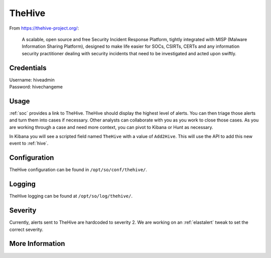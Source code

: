 .. _hive:

TheHive
=======

From https://thehive-project.org/:

    A scalable, open source and free Security Incident Response Platform, tightly integrated with MISP (Malware Information Sharing Platform), designed to make life easier for SOCs, CSIRTs, CERTs and any information security practitioner dealing with security incidents that need to be investigated and acted upon swiftly.
    
Credentials
-----------

| Username: hiveadmin  
| Password: hivechangeme  

Usage
-----

.. image:: https://user-images.githubusercontent.com/1659467/87230310-2d815380-c37d-11ea-9af8-a89a43afe0ef.png
    :target: https://user-images.githubusercontent.com/1659467/87230310-2d815380-c37d-11ea-9af8-a89a43afe0ef.png

:ref:`soc` provides a link to TheHive. TheHive should display the highest level of alerts. You can then triage those alerts and turn them into cases if necessary. Other analysts can collaborate with you as you work to close those cases. As you are working through a case and need more context, you can pivot to Kibana or Hunt as necessary.

In Kibana you will see a scripted field named ``TheHive`` with a value of ``Add2Hive``. This will use the API to add this new event to :ref:`hive`.

.. image:: https://github.com/Security-Onion-Solutions/securityonion/wiki/images/kibana_hive.png
    :target: https://github.com/Security-Onion-Solutions/securityonion/wiki/images/kibana_hive.png

Configuration
-------------
TheHive configuration can be found in ``/opt/so/conf/thehive/``.

Logging
-------
TheHive logging can be found at ``/opt/so/log/thehive/``.

Severity
--------
Currently, alerts sent to TheHive are hardcoded to severity 2. We are working on an :ref:`elastalert` tweak to set the correct severity.

More Information
----------------

.. seealso::

    For more information about TheHive, please see https://thehive-project.org/.
